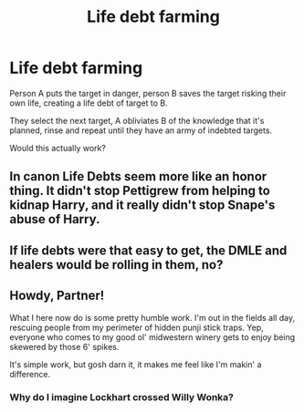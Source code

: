 #+TITLE: Life debt farming

* Life debt farming
:PROPERTIES:
:Author: 15_Redstones
:Score: 3
:DateUnix: 1559627348.0
:DateShort: 2019-Jun-04
:FlairText: Prompt
:END:
Person A puts the target in danger, person B saves the target risking their own life, creating a life debt of target to B.

They select the next target, A obliviates B of the knowledge that it's planned, rinse and repeat until they have an army of indebted targets.

Would this actually work?


** In canon Life Debts seem more like an honor thing. It didn't stop Pettigrew from helping to kidnap Harry, and it really didn't stop Snape's abuse of Harry.
:PROPERTIES:
:Score: 13
:DateUnix: 1559627402.0
:DateShort: 2019-Jun-04
:END:


** If life debts were that easy to get, the DMLE and healers would be rolling in them, no?
:PROPERTIES:
:Author: MuirgenEmrys
:Score: 8
:DateUnix: 1559648055.0
:DateShort: 2019-Jun-04
:END:


** Howdy, Partner!

What I here now do is some pretty humble work. I'm out in the fields all day, rescuing people from my perimeter of hidden punji stick traps. Yep, everyone who comes to my good ol' midwestern winery gets to enjoy being skewered by those 6' spikes.

It's simple work, but gosh darn it, it makes me feel like I'm makin' a difference.
:PROPERTIES:
:Author: john-madden-reddit
:Score: 0
:DateUnix: 1559632743.0
:DateShort: 2019-Jun-04
:END:

*** Why do I imagine Lockhart crossed Willy Wonka?
:PROPERTIES:
:Author: Rift-Warden
:Score: 2
:DateUnix: 1559720917.0
:DateShort: 2019-Jun-05
:END:
